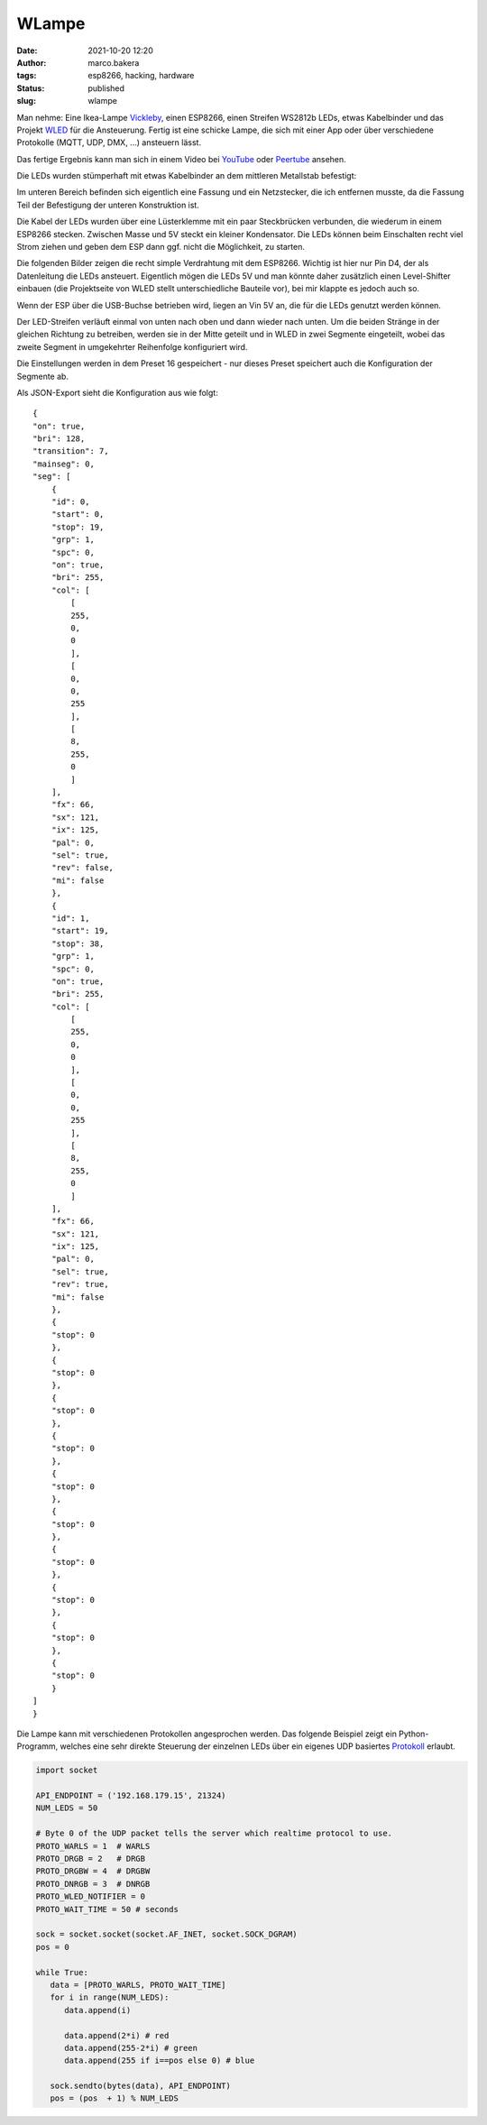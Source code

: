 WLampe
=======
:date: 2021-10-20 12:20
:author: marco.bakera
:tags: esp8266, hacking, hardware
:status: published
:slug: wlampe

.. image:: {static}images/2021/Lampe.png
   :alt: Lampe beleuchtet
   :width: 600

Man nehme: Eine Ikea-Lampe
`Vickleby <https://www.ikea.com/de/de/p/vickleby-standleuchte-weiss-handarbeit-50430390/>`_,
einen ESP8266, einen Streifen WS2812b LEDs, etwas Kabelbinder und das Projekt 
`WLED <https://kno.wled.ge/>`_ für die Ansteuerung. Fertig ist eine schicke Lampe, die 
sich mit einer App oder über verschiedene Protokolle (MQTT, UDP, DMX, ...) ansteuern lässt.

Das fertige Ergebnis kann man sich in einem Video bei
`YouTube <https://youtu.be/RV2hnFb_tM8>`_ oder
`Peertube <https://peertube.fidonet.io/videos/watch/ad40447e-a5ea-4656-8e65-bae389f4a226>`_
ansehen.

.. raw:: html

   <iframe width="560" height="315" src="https://www.youtube-nocookie.com/embed/RV2hnFb_tM8" title="YouTube video player" frameborder="0" allow="accelerometer; autoplay; clipboard-write; encrypted-media; gyroscope; picture-in-picture" allowfullscreen></iframe>


Die LEDs wurden stümperhaft mit etwas Kabelbinder an dem mittleren Metallstab
befestigt:

.. image:: {static}images/2021/Lampe_1183.png
   :alt: Blick in die Lampe
   :width: 400

.. image:: {static}images/2021/Lampe_1184.png
   :alt: LEDs befestigt
   :width: 400

Im unteren Bereich befinden sich eigentlich eine Fassung und ein Netzstecker, die 
ich entfernen musste, da die Fassung Teil der Befestigung der unteren Konstruktion ist.

.. image:: {static}images/2021/Lampe_1185.png
   :alt: Netzstecker entfernt
   :width: 600

Die Kabel der LEDs wurden über eine Lüsterklemme mit ein paar Steckbrücken verbunden,
die wiederum in einem ESP8266 stecken. Zwischen Masse und 5V steckt ein kleiner 
Kondensator. Die LEDs können beim Einschalten recht viel Strom ziehen und geben dem
ESP dann ggf. nicht die Möglichkeit, zu starten.

.. image:: {static}images/2021/Lampe_1186.png
   :alt: Lüsterklemme
   :width: 600

Die folgenden Bilder zeigen die recht simple Verdrahtung mit dem ESP8266. Wichtig ist 
hier nur Pin D4, der als Datenleitung die LEDs ansteuert. Eigentlich mögen die LEDs 
5V und man könnte daher zusätzlich einen Level-Shifter einbauen (die Projektseite von 
WLED stellt unterschiedliche Bauteile vor), bei mir klappte es jedoch auch so.

Wenn der ESP über die USB-Buchse betrieben wird, liegen an Vin 5V an, die für die LEDs 
genutzt werden können.

.. image:: {static}images/2021/Lampe_1187.png
   :alt: ESP Unterseite
   :width: 400

.. image:: {static}images/2021/Lampe_1188.png
   :alt: ESP Oberseite
   :width: 400

Der LED-Streifen verläuft einmal von unten nach oben und dann wieder nach unten. Um die 
beiden Stränge in der gleichen Richtung zu betreiben, werden sie in der Mitte geteilt und 
in WLED in zwei Segmente eingeteilt, wobei das zweite Segment in umgekehrter Reihenfolge
konfiguriert wird.

.. image:: {static}images/2021/wlampe_settings.png
   :alt: ein Bild

Die Einstellungen werden in dem Preset 16 gespeichert - nur dieses Preset speichert auch
die Konfiguration der Segmente ab.

Als JSON-Export sieht die Konfiguration aus wie folgt:


::

    {
    "on": true,
    "bri": 128,
    "transition": 7,
    "mainseg": 0,
    "seg": [
        {
        "id": 0,
        "start": 0,
        "stop": 19,
        "grp": 1,
        "spc": 0,
        "on": true,
        "bri": 255,
        "col": [
            [
            255,
            0,
            0
            ],
            [
            0,
            0,
            255
            ],
            [
            8,
            255,
            0
            ]
        ],
        "fx": 66,
        "sx": 121,
        "ix": 125,
        "pal": 0,
        "sel": true,
        "rev": false,
        "mi": false
        },
        {
        "id": 1,
        "start": 19,
        "stop": 38,
        "grp": 1,
        "spc": 0,
        "on": true,
        "bri": 255,
        "col": [
            [
            255,
            0,
            0
            ],
            [
            0,
            0,
            255
            ],
            [
            8,
            255,
            0
            ]
        ],
        "fx": 66,
        "sx": 121,
        "ix": 125,
        "pal": 0,
        "sel": true,
        "rev": true,
        "mi": false
        },
        {
        "stop": 0
        },
        {
        "stop": 0
        },
        {
        "stop": 0
        },
        {
        "stop": 0
        },
        {
        "stop": 0
        },
        {
        "stop": 0
        },
        {
        "stop": 0
        },
        {
        "stop": 0
        },
        {
        "stop": 0
        },
        {
        "stop": 0
        }
    ]
    }


Die Lampe kann mit verschiedenen Protokollen angesprochen werden.
Das folgende Beispiel zeigt ein Python-Programm, welches eine sehr 
direkte Steuerung der einzelnen LEDs über ein eigenes UDP basiertes
`Protokoll <https://kno.wled.ge/interfaces/udp-realtime/#udp-realtime>`_ 
erlaubt.

.. code-block:: python

   import socket

   API_ENDPOINT = ('192.168.179.15', 21324)
   NUM_LEDS = 50

   # Byte 0 of the UDP packet tells the server which realtime protocol to use.
   PROTO_WARLS = 1  # WARLS
   PROTO_DRGB = 2   # DRGB
   PROTO_DRGBW = 4  # DRGBW
   PROTO_DNRGB = 3  # DNRGB
   PROTO_WLED_NOTIFIER = 0
   PROTO_WAIT_TIME = 50 # seconds

   sock = socket.socket(socket.AF_INET, socket.SOCK_DGRAM)
   pos = 0

   while True:
      data = [PROTO_WARLS, PROTO_WAIT_TIME]
      for i in range(NUM_LEDS):
         data.append(i)

         data.append(2*i) # red
         data.append(255-2*i) # green
         data.append(255 if i==pos else 0) # blue

      sock.sendto(bytes(data), API_ENDPOINT)
      pos = (pos  + 1) % NUM_LEDS
